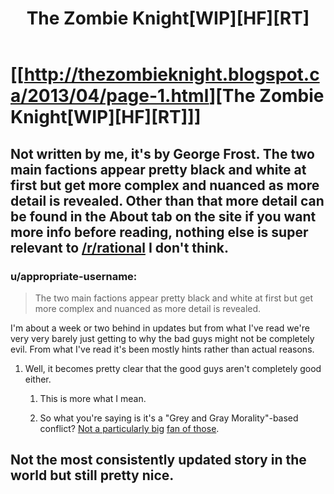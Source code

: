 #+TITLE: The Zombie Knight[WIP][HF][RT]

* [[http://thezombieknight.blogspot.ca/2013/04/page-1.html][The Zombie Knight[WIP][HF][RT]]]
:PROPERTIES:
:Score: 17
:DateUnix: 1488424533.0
:DateShort: 2017-Mar-02
:END:

** Not written by me, it's by George Frost. The two main factions appear pretty black and white at first but get more complex and nuanced as more detail is revealed. Other than that more detail can be found in the About tab on the site if you want more info before reading, nothing else is super relevant to [[/r/rational]] I don't think.
:PROPERTIES:
:Score: 3
:DateUnix: 1488424724.0
:DateShort: 2017-Mar-02
:END:

*** u/appropriate-username:
#+begin_quote
  The two main factions appear pretty black and white at first but get more complex and nuanced as more detail is revealed.
#+end_quote

I'm about a week or two behind in updates but from what I've read we're very very barely just getting to why the bad guys might not be completely evil. From what I've read it's been mostly hints rather than actual reasons.
:PROPERTIES:
:Author: appropriate-username
:Score: 6
:DateUnix: 1488432716.0
:DateShort: 2017-Mar-02
:END:

**** Well, it becomes pretty clear that the good guys aren't completely good either.
:PROPERTIES:
:Score: 7
:DateUnix: 1488438310.0
:DateShort: 2017-Mar-02
:END:

***** This is more what I mean.
:PROPERTIES:
:Score: 2
:DateUnix: 1488458436.0
:DateShort: 2017-Mar-02
:END:


***** So what you're saying is it's a "Grey and Gray Morality"-based conflict? [[http://yudkowsky.tumblr.com/writing/moral-conflicts][Not a particularly big]] [[http://yudkowsky.tumblr.com/writing/realistic-viewpoints][fan of those]].
:PROPERTIES:
:Author: 696e6372656469626c65
:Score: 1
:DateUnix: 1488500321.0
:DateShort: 2017-Mar-03
:END:


** Not the most consistently updated story in the world but still pretty nice.
:PROPERTIES:
:Author: appropriate-username
:Score: 2
:DateUnix: 1488432673.0
:DateShort: 2017-Mar-02
:END:
